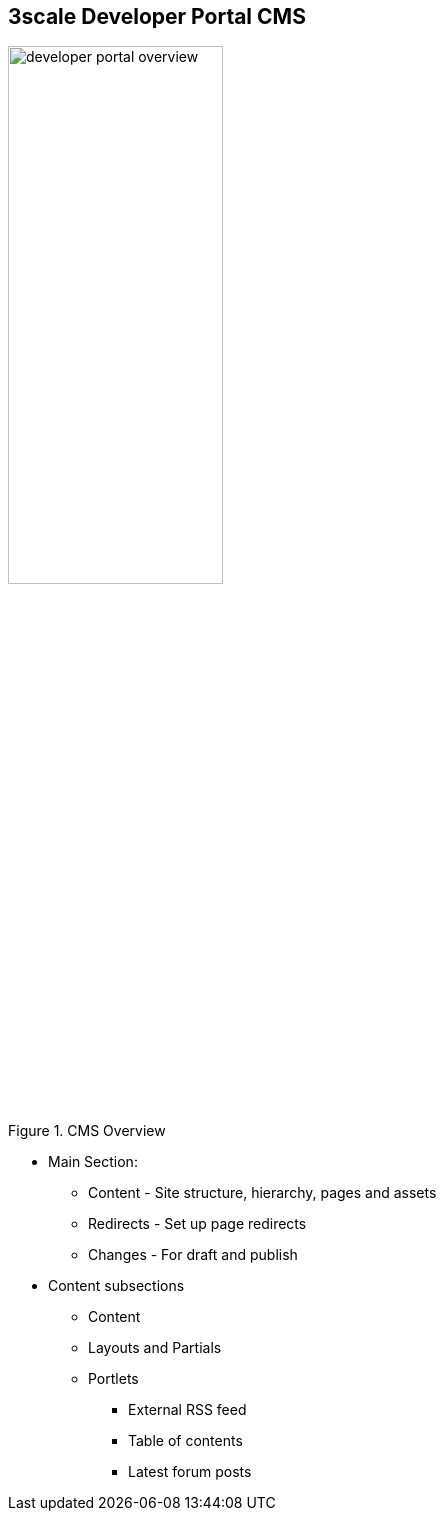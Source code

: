 :scrollbar:
:data-uri:
:noaudio:

== 3scale Developer Portal CMS

.CMS Overview
image::images/developer-portal-overview.png[width=50%]

* Main Section:
** Content - Site structure, hierarchy, pages and assets
** Redirects - Set up page redirects
** Changes - For draft and publish
* Content subsections
** Content
** Layouts and Partials
** Portlets
*** External RSS feed
*** Table of contents
*** Latest forum posts

ifdef::showscript[]

=== Transcript

This section introduces the Developer Portal CMS, including its structure, use, and functionality. You can customize the look and feel of the entire Developer Portal to match your own branding.

The CMS consists of a few elements:

* Horizontal menu in the Admin Portal with access to content, redirects, and changes
* The main area containing details of the sections above
* CMS mode, accessible through the preview option

The content section shows the site structure and hierarchy and provides editing functionality within the same page. This means you can manage the site structure, the pages, and other assets stored in it. The portal’s hierarchy is displayed in the form of a directory tree.

The layouts and partials sections manage the templates and the reusable parts of the page. Their functionality is similar to that of the content section. The layouts section consists of definitions of the templates used by pages. Layout is the main structure of the page, and the contents of this template will be rendered on every page that uses it. Partials are the reusable parts of code, which repeat in many places on different pages – for example, the footer is the same on every layout, and the sidebar is the same on a few pages with different layouts. 

CMS also provides three different portlets:

* External RSS feed - fetches the RSS feed from a given source
* Table of contents - generates the links list for the pages in a given section
* Latest forum posts - generates the list of the n latest forum posts

Redirects help you set up redirects from one portal URL to another. This is useful, for example, when you deprecate an old page and don’t want to change all the links. 
 



endif::showscript[]
